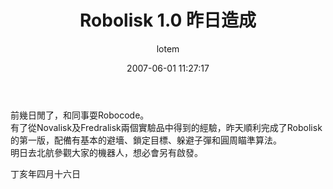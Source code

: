 #+TITLE:       Robolisk 1.0 昨日造成
#+AUTHOR:      lotem
#+EMAIL:       lotem@g-mac
#+DATE:        2007-06-01 11:27:17
#+URI:         /blog/%y/%m/%d/robolisk
#+KEYWORDS:
#+TAGS:        項目
#+LANGUAGE:    zh
#+OPTIONS:     H:3 num:nil toc:nil \n:t ::t |:t ^:nil -:nil f:t *:t <:t
#+DESCRIPTION:

前幾日閒了，和同事耍Robocode。
有了從Novalisk及Fredralisk兩個實驗品中得到的經驗，昨天順利完成了Robolisk的第一版，配備有基本的避墻、鎖定目標、躲避子彈和圓周瞄準算法。
明日去北航參觀大家的機器人，想必會另有啟發。

丁亥年四月十六日
